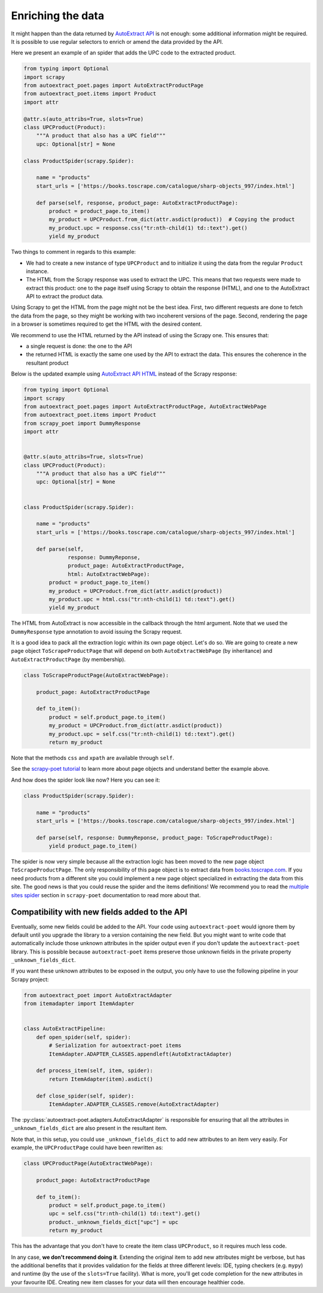 .. _`enrich`:

==================
Enriching the data
==================

It might happen than the data returned by `AutoExtract API`_ is not
enough: some additional information might be required. It is possible
to use regular selectors to enrich or amend the data provided by the
API.

Here we present an example of an spider that adds the UPC code to
the extracted product.

.. code-block:: python

    from typing import Optional
    import scrapy
    from autoextract_poet.pages import AutoExtractProductPage
    from autoextract_poet.items import Product
    import attr

    @attr.s(auto_attribs=True, slots=True)
    class UPCProduct(Product):
        """A product that also has a UPC field"""
        upc: Optional[str] = None

    class ProductSpider(scrapy.Spider):

        name = "products"
        start_urls = ['https://books.toscrape.com/catalogue/sharp-objects_997/index.html']

        def parse(self, response, product_page: AutoExtractProductPage):
            product = product_page.to_item()
            my_product = UPCProduct.from_dict(attr.asdict(product))  # Copying the product
            my_product.upc = response.css("tr:nth-child(1) td::text").get()
            yield my_product

Two things to comment in regards to this example:

* We had to create a new instance of type ``UPCProduct`` and to initialize it
  using the data from the regular ``Product`` instance.

* The HTML from the Scrapy response was used to extract the UPC. This means that
  two requests were made to extract this product: one to the page itself using
  Scrapy to obtain the response (HTML), and one to the AutoExtract API to extract
  the product data.


Using Scrapy to get the HTML from the page might not be the best idea. First,
two different requests are done to fetch the data from the page, so they might
be working with two incoherent versions of the page. Second, rendering the page
in a browser is sometimes required to get the HTML with the desired content.

We recommend to use the HTML returned by the API instead of using the Scrapy one.
This ensures that:

* a single request is done: the one to the API
* the returned HTML is exactly the same one used by the API to extract the data.
  This ensures the coherence in the resultant product

Below is the updated example using `AutoExtract API HTML <https://docs.zyte.com/automatic-extraction.html#full-html>`_
instead of the Scrapy response:

.. code-block:: python

    from typing import Optional
    import scrapy
    from autoextract_poet.pages import AutoExtractProductPage, AutoExtractWebPage
    from autoextract_poet.items import Product
    from scrapy_poet import DummyResponse
    import attr


    @attr.s(auto_attribs=True, slots=True)
    class UPCProduct(Product):
        """A product that also has a UPC field"""
        upc: Optional[str] = None


    class ProductSpider(scrapy.Spider):

        name = "products"
        start_urls = ['https://books.toscrape.com/catalogue/sharp-objects_997/index.html']

        def parse(self,
                  response: DummyReponse,
                  product_page: AutoExtractProductPage,
                  html: AutoExtractWebPage):
            product = product_page.to_item()
            my_product = UPCProduct.from_dict(attr.asdict(product))
            my_product.upc = html.css("tr:nth-child(1) td::text").get()
            yield my_product

The HTML from AutoExtract is now accessible in the callback through the html
argument. Note that we used the ``DummyResponse`` type annotation
to avoid issuing the Scrapy request.

It is a good idea to pack all the extraction logic within its own page
object. Let's do so. We are going to create
a new page object ``ToScrapeProductPage`` that will depend on both
``AutoExtractWebPage`` (by inheritance) and ``AutoExtractProductPage``
(by membership).

.. code-block:: python

    class ToScrapeProductPage(AutoExtractWebPage):

        product_page: AutoExtractProductPage

        def to_item():
            product = self.product_page.to_item()
            my_product = UPCProduct.from_dict(attr.asdict(product))
            my_product.upc = self.css("tr:nth-child(1) td::text").get()
            return my_product

Note that the methods ``css`` and ``xpath`` are available through ``self``.

See the `scrapy-poet tutorial <https://scrapy-poet.readthedocs.io/en/stable/intro/tutorial.html>`_
to learn more about page objects and understand better the example above.

And how does the spider look like now? Here you can see it:

.. code-block:: python

    class ProductSpider(scrapy.Spider):

        name = "products"
        start_urls = ['https://books.toscrape.com/catalogue/sharp-objects_997/index.html']

        def parse(self, response: DummyReponse, product_page: ToScrapeProductPage):
            yield product_page.to_item()

The spider is now very simple because all the extraction logic has been moved
to the new page object ``ToScrapeProductPage``. The only responsibility
of this page object is to extract data from
`books.toscrape.com <http://books.toscrape.com>`_. If you need
products from a different site you could implement a new page
object specialized in extracting the data from this site.
The good news is that you could reuse the spider and the items
definitions!
We recommend you to read the
`multiple sites spider <https://scrapy-poet.readthedocs.io/en/stable/intro/tutorial.html#single-spider-multiple-sites>`_
section in ``scrapy-poet`` documentation to read more about that.


Compatibility with new fields added to the API
----------------------------------------------

Eventually, some new fields could be added to the API.
Your code using ``autoextract-poet`` would ignore them by default
until you upgrade the library to a version containing the new field.
But you might want to write code that automatically include those
unknown attributes in the spider output even if you don't update
the ``autoextract-poet`` library. This is possible
because ``autoextract-poet`` items preserve those unknown
fields in the private property ``_unknown_fields_dict``.

If you want these unknown attributes to be exposed in the output,
you only have to use the following pipeline in your Scrapy project:

.. code-block:: python

    from autoextract_poet import AutoExtractAdapter
    from itemadapter import ItemAdapter


    class AutoExtractPipeline:
        def open_spider(self, spider):
            # Serialization for autoextract-poet items
            ItemAdapter.ADAPTER_CLASSES.appendleft(AutoExtractAdapter)

        def process_item(self, item, spider):
            return ItemAdapter(item).asdict()

        def close_spider(self, spider):
            ItemAdapter.ADAPTER_CLASSES.remove(AutoExtractAdapter)

The :py:class:`autoextract-poet.adapters.AutoExtractAdapter` is responsible
for ensuring that all the attributes in ``_unknown_fields_dict`` are also present
in the resultant item.

Note that, in this setup, you could use ``_unknown_fields_dict`` to add new attributes
to an item very easily. For example, the ``UPCProductPage`` could have
been rewritten as:


.. code-block:: python

    class UPCProductPage(AutoExtractWebPage):

        product_page: AutoExtractProductPage

        def to_item():
            product = self.product_page.to_item()
            upc = self.css("tr:nth-child(1) td::text").get()
            product._unknown_fields_dict["upc"] = upc
            return my_product

This has the advantage that you don't have to create the
item class ``UPCProduct``, so it requires much less code.

In any case, **we don't recommend doing it**. Extending the original
item to add new attributes might be verbose, but has the additional
benefits that it provides validation for the fields at
three different levels: IDE, typing checkers (e.g. ``mypy``) and
runtime (by the use of the ``slots=True`` facility). What is more, you'll
get code completion for the new attributes in your favourite IDE.
Creating new item classes for your data will then encourage healthier code.


.. _web-poet: https://github.com/scrapinghub/web-poet
.. _andi: https://github.com/scrapinghub/andi
.. _parsel: https://github.com/scrapinghub/parsel
.. _scrapy-autoextract: https://github.com/scrapinghub/scrapy-autoextract
.. _`AutoExtract API`: https://docs.zyte.com/automatic-extraction.html
.. _`scrapy-poet`: https://scrapy-poet.readthedocs.io/en/stable/
